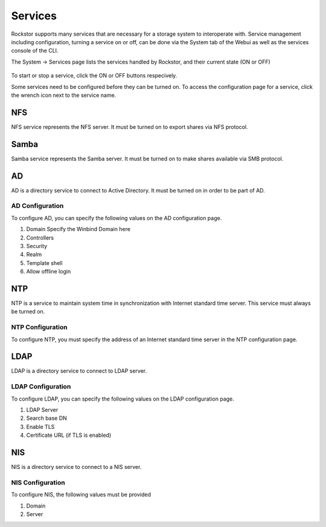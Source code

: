 
Services
========

Rockstor supports many services that are necessary for a storage system to
interoperate with. 
Service management including configuration, turning a service on or off, can be done via the System tab of the Webui as well as the services console of the CLI.

The System -> Services page lists the services handled by Rockstor, and their current state (ON or OFF)

   .. image:: services.png
      :scale: 70 % 
      :align: center

To start or stop a service, click the ON or OFF buttons respecively.

Some services need to be configured before they can be turned on. To access the configuration page for a service, click the wrench icon next to the service name.

NFS
---

NFS service represents the NFS server. It must be turned on to export shares
via NFS protocol.


Samba
-----

Samba service represents the Samba server. It must be turned on to make shares
available via SMB protocol.

AD
--

AD is a directory service to connect to Active Directory. It must be turned on
in order to be part of AD.

AD Configuration
^^^^^^^^^^^^^^^^^
To configure AD, you can specify the following values on the AD configuration page.

1. Domain 
   Specify the Winbind Domain here
2. Controllers
3. Security
4. Realm
5. Template shell
6. Allow offline login


NTP
---

NTP is a service to maintain system time in synchronization with Internet
standard time server. This service must always be turned on.

NTP Configuration
^^^^^^^^^^^^^^^^^
To configure NTP, you must specify the address of an Internet standard time server in the NTP configuration page.

LDAP
----

LDAP is a directory service to connect to LDAP server.

LDAP Configuration
^^^^^^^^^^^^^^^^^^

To configure LDAP, you can specify the following values on the LDAP configuration page.

1. LDAP Server
2. Search base DN
3. Enable TLS
4. Certificate URL (if TLS is enabled)

NIS
---

NIS is a directory service to connect to a NIS server.

NIS Configuration
^^^^^^^^^^^^^^^^^

To configure NIS, the following values must be provided

1. Domain
2. Server

